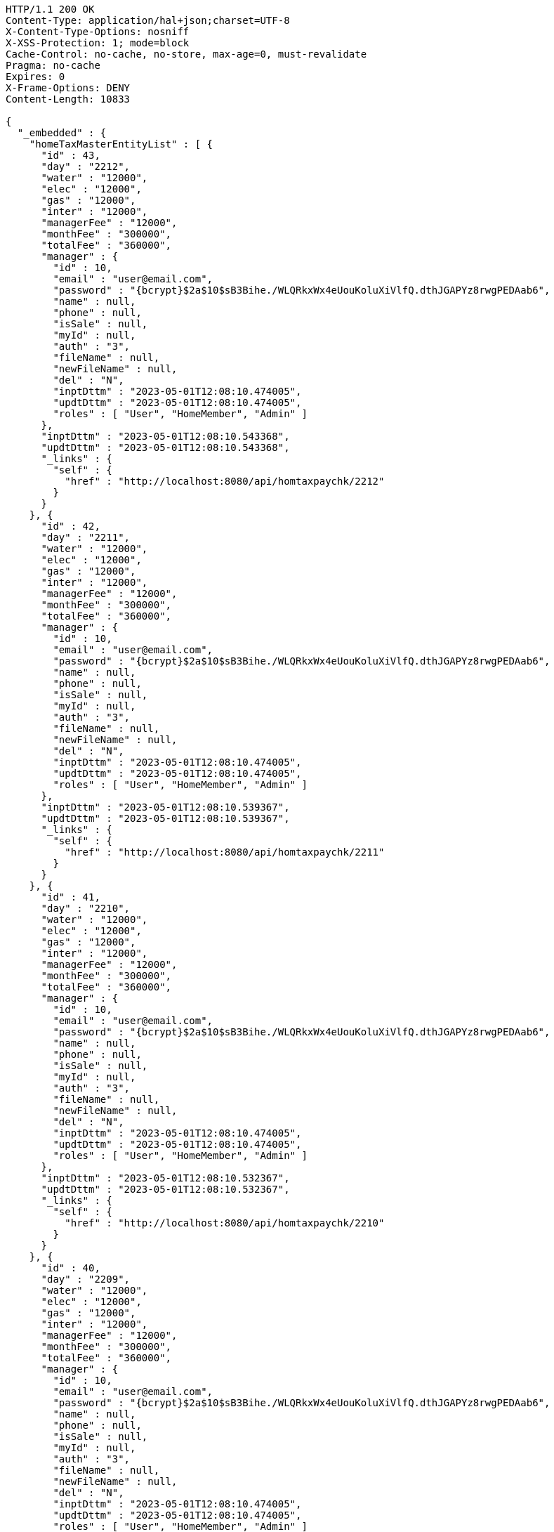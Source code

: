 [source,http,options="nowrap"]
----
HTTP/1.1 200 OK
Content-Type: application/hal+json;charset=UTF-8
X-Content-Type-Options: nosniff
X-XSS-Protection: 1; mode=block
Cache-Control: no-cache, no-store, max-age=0, must-revalidate
Pragma: no-cache
Expires: 0
X-Frame-Options: DENY
Content-Length: 10833

{
  "_embedded" : {
    "homeTaxMasterEntityList" : [ {
      "id" : 43,
      "day" : "2212",
      "water" : "12000",
      "elec" : "12000",
      "gas" : "12000",
      "inter" : "12000",
      "managerFee" : "12000",
      "monthFee" : "300000",
      "totalFee" : "360000",
      "manager" : {
        "id" : 10,
        "email" : "user@email.com",
        "password" : "{bcrypt}$2a$10$sB3Bihe./WLQRkxWx4eUouKoluXiVlfQ.dthJGAPYz8rwgPEDAab6",
        "name" : null,
        "phone" : null,
        "isSale" : null,
        "myId" : null,
        "auth" : "3",
        "fileName" : null,
        "newFileName" : null,
        "del" : "N",
        "inptDttm" : "2023-05-01T12:08:10.474005",
        "updtDttm" : "2023-05-01T12:08:10.474005",
        "roles" : [ "User", "HomeMember", "Admin" ]
      },
      "inptDttm" : "2023-05-01T12:08:10.543368",
      "updtDttm" : "2023-05-01T12:08:10.543368",
      "_links" : {
        "self" : {
          "href" : "http://localhost:8080/api/homtaxpaychk/2212"
        }
      }
    }, {
      "id" : 42,
      "day" : "2211",
      "water" : "12000",
      "elec" : "12000",
      "gas" : "12000",
      "inter" : "12000",
      "managerFee" : "12000",
      "monthFee" : "300000",
      "totalFee" : "360000",
      "manager" : {
        "id" : 10,
        "email" : "user@email.com",
        "password" : "{bcrypt}$2a$10$sB3Bihe./WLQRkxWx4eUouKoluXiVlfQ.dthJGAPYz8rwgPEDAab6",
        "name" : null,
        "phone" : null,
        "isSale" : null,
        "myId" : null,
        "auth" : "3",
        "fileName" : null,
        "newFileName" : null,
        "del" : "N",
        "inptDttm" : "2023-05-01T12:08:10.474005",
        "updtDttm" : "2023-05-01T12:08:10.474005",
        "roles" : [ "User", "HomeMember", "Admin" ]
      },
      "inptDttm" : "2023-05-01T12:08:10.539367",
      "updtDttm" : "2023-05-01T12:08:10.539367",
      "_links" : {
        "self" : {
          "href" : "http://localhost:8080/api/homtaxpaychk/2211"
        }
      }
    }, {
      "id" : 41,
      "day" : "2210",
      "water" : "12000",
      "elec" : "12000",
      "gas" : "12000",
      "inter" : "12000",
      "managerFee" : "12000",
      "monthFee" : "300000",
      "totalFee" : "360000",
      "manager" : {
        "id" : 10,
        "email" : "user@email.com",
        "password" : "{bcrypt}$2a$10$sB3Bihe./WLQRkxWx4eUouKoluXiVlfQ.dthJGAPYz8rwgPEDAab6",
        "name" : null,
        "phone" : null,
        "isSale" : null,
        "myId" : null,
        "auth" : "3",
        "fileName" : null,
        "newFileName" : null,
        "del" : "N",
        "inptDttm" : "2023-05-01T12:08:10.474005",
        "updtDttm" : "2023-05-01T12:08:10.474005",
        "roles" : [ "User", "HomeMember", "Admin" ]
      },
      "inptDttm" : "2023-05-01T12:08:10.532367",
      "updtDttm" : "2023-05-01T12:08:10.532367",
      "_links" : {
        "self" : {
          "href" : "http://localhost:8080/api/homtaxpaychk/2210"
        }
      }
    }, {
      "id" : 40,
      "day" : "2209",
      "water" : "12000",
      "elec" : "12000",
      "gas" : "12000",
      "inter" : "12000",
      "managerFee" : "12000",
      "monthFee" : "300000",
      "totalFee" : "360000",
      "manager" : {
        "id" : 10,
        "email" : "user@email.com",
        "password" : "{bcrypt}$2a$10$sB3Bihe./WLQRkxWx4eUouKoluXiVlfQ.dthJGAPYz8rwgPEDAab6",
        "name" : null,
        "phone" : null,
        "isSale" : null,
        "myId" : null,
        "auth" : "3",
        "fileName" : null,
        "newFileName" : null,
        "del" : "N",
        "inptDttm" : "2023-05-01T12:08:10.474005",
        "updtDttm" : "2023-05-01T12:08:10.474005",
        "roles" : [ "User", "HomeMember", "Admin" ]
      },
      "inptDttm" : "2023-05-01T12:08:10.529368",
      "updtDttm" : "2023-05-01T12:08:10.529368",
      "_links" : {
        "self" : {
          "href" : "http://localhost:8080/api/homtaxpaychk/2209"
        }
      }
    }, {
      "id" : 39,
      "day" : "2208",
      "water" : "12000",
      "elec" : "12000",
      "gas" : "12000",
      "inter" : "12000",
      "managerFee" : "12000",
      "monthFee" : "300000",
      "totalFee" : "360000",
      "manager" : {
        "id" : 10,
        "email" : "user@email.com",
        "password" : "{bcrypt}$2a$10$sB3Bihe./WLQRkxWx4eUouKoluXiVlfQ.dthJGAPYz8rwgPEDAab6",
        "name" : null,
        "phone" : null,
        "isSale" : null,
        "myId" : null,
        "auth" : "3",
        "fileName" : null,
        "newFileName" : null,
        "del" : "N",
        "inptDttm" : "2023-05-01T12:08:10.474005",
        "updtDttm" : "2023-05-01T12:08:10.474005",
        "roles" : [ "User", "HomeMember", "Admin" ]
      },
      "inptDttm" : "2023-05-01T12:08:10.525845",
      "updtDttm" : "2023-05-01T12:08:10.525845",
      "_links" : {
        "self" : {
          "href" : "http://localhost:8080/api/homtaxpaychk/2208"
        }
      }
    }, {
      "id" : 38,
      "day" : "2207",
      "water" : "12000",
      "elec" : "12000",
      "gas" : "12000",
      "inter" : "12000",
      "managerFee" : "12000",
      "monthFee" : "300000",
      "totalFee" : "360000",
      "manager" : {
        "id" : 10,
        "email" : "user@email.com",
        "password" : "{bcrypt}$2a$10$sB3Bihe./WLQRkxWx4eUouKoluXiVlfQ.dthJGAPYz8rwgPEDAab6",
        "name" : null,
        "phone" : null,
        "isSale" : null,
        "myId" : null,
        "auth" : "3",
        "fileName" : null,
        "newFileName" : null,
        "del" : "N",
        "inptDttm" : "2023-05-01T12:08:10.474005",
        "updtDttm" : "2023-05-01T12:08:10.474005",
        "roles" : [ "User", "HomeMember", "Admin" ]
      },
      "inptDttm" : "2023-05-01T12:08:10.521303",
      "updtDttm" : "2023-05-01T12:08:10.521303",
      "_links" : {
        "self" : {
          "href" : "http://localhost:8080/api/homtaxpaychk/2207"
        }
      }
    }, {
      "id" : 37,
      "day" : "2206",
      "water" : "12000",
      "elec" : "12000",
      "gas" : "12000",
      "inter" : "12000",
      "managerFee" : "12000",
      "monthFee" : "300000",
      "totalFee" : "360000",
      "manager" : {
        "id" : 10,
        "email" : "user@email.com",
        "password" : "{bcrypt}$2a$10$sB3Bihe./WLQRkxWx4eUouKoluXiVlfQ.dthJGAPYz8rwgPEDAab6",
        "name" : null,
        "phone" : null,
        "isSale" : null,
        "myId" : null,
        "auth" : "3",
        "fileName" : null,
        "newFileName" : null,
        "del" : "N",
        "inptDttm" : "2023-05-01T12:08:10.474005",
        "updtDttm" : "2023-05-01T12:08:10.474005",
        "roles" : [ "User", "HomeMember", "Admin" ]
      },
      "inptDttm" : "2023-05-01T12:08:10.518578",
      "updtDttm" : "2023-05-01T12:08:10.518578",
      "_links" : {
        "self" : {
          "href" : "http://localhost:8080/api/homtaxpaychk/2206"
        }
      }
    }, {
      "id" : 36,
      "day" : "2205",
      "water" : "12000",
      "elec" : "12000",
      "gas" : "12000",
      "inter" : "12000",
      "managerFee" : "12000",
      "monthFee" : "300000",
      "totalFee" : "360000",
      "manager" : {
        "id" : 10,
        "email" : "user@email.com",
        "password" : "{bcrypt}$2a$10$sB3Bihe./WLQRkxWx4eUouKoluXiVlfQ.dthJGAPYz8rwgPEDAab6",
        "name" : null,
        "phone" : null,
        "isSale" : null,
        "myId" : null,
        "auth" : "3",
        "fileName" : null,
        "newFileName" : null,
        "del" : "N",
        "inptDttm" : "2023-05-01T12:08:10.474005",
        "updtDttm" : "2023-05-01T12:08:10.474005",
        "roles" : [ "User", "HomeMember", "Admin" ]
      },
      "inptDttm" : "2023-05-01T12:08:10.508237",
      "updtDttm" : "2023-05-01T12:08:10.508237",
      "_links" : {
        "self" : {
          "href" : "http://localhost:8080/api/homtaxpaychk/2205"
        }
      }
    }, {
      "id" : 35,
      "day" : "2204",
      "water" : "12000",
      "elec" : "12000",
      "gas" : "12000",
      "inter" : "12000",
      "managerFee" : "12000",
      "monthFee" : "300000",
      "totalFee" : "360000",
      "manager" : {
        "id" : 10,
        "email" : "user@email.com",
        "password" : "{bcrypt}$2a$10$sB3Bihe./WLQRkxWx4eUouKoluXiVlfQ.dthJGAPYz8rwgPEDAab6",
        "name" : null,
        "phone" : null,
        "isSale" : null,
        "myId" : null,
        "auth" : "3",
        "fileName" : null,
        "newFileName" : null,
        "del" : "N",
        "inptDttm" : "2023-05-01T12:08:10.474005",
        "updtDttm" : "2023-05-01T12:08:10.474005",
        "roles" : [ "User", "HomeMember", "Admin" ]
      },
      "inptDttm" : "2023-05-01T12:08:10.505237",
      "updtDttm" : "2023-05-01T12:08:10.505237",
      "_links" : {
        "self" : {
          "href" : "http://localhost:8080/api/homtaxpaychk/2204"
        }
      }
    }, {
      "id" : 34,
      "day" : "2203",
      "water" : "12000",
      "elec" : "12000",
      "gas" : "12000",
      "inter" : "12000",
      "managerFee" : "12000",
      "monthFee" : "300000",
      "totalFee" : "360000",
      "manager" : {
        "id" : 10,
        "email" : "user@email.com",
        "password" : "{bcrypt}$2a$10$sB3Bihe./WLQRkxWx4eUouKoluXiVlfQ.dthJGAPYz8rwgPEDAab6",
        "name" : null,
        "phone" : null,
        "isSale" : null,
        "myId" : null,
        "auth" : "3",
        "fileName" : null,
        "newFileName" : null,
        "del" : "N",
        "inptDttm" : "2023-05-01T12:08:10.474005",
        "updtDttm" : "2023-05-01T12:08:10.474005",
        "roles" : [ "User", "HomeMember", "Admin" ]
      },
      "inptDttm" : "2023-05-01T12:08:10.498052",
      "updtDttm" : "2023-05-01T12:08:10.498052",
      "_links" : {
        "self" : {
          "href" : "http://localhost:8080/api/homtaxpaychk/2203"
        }
      }
    } ]
  },
  "_links" : {
    "first" : {
      "href" : "http://localhost:8080/api/homtaxmaster?page=0&size=10&sort=day,desc"
    },
    "self" : {
      "href" : "http://localhost:8080/api/homtaxmaster?page=0&size=10&sort=day,desc"
    },
    "next" : {
      "href" : "http://localhost:8080/api/homtaxmaster?page=1&size=10&sort=day,desc"
    },
    "last" : {
      "href" : "http://localhost:8080/api/homtaxmaster?page=1&size=10&sort=day,desc"
    },
    "profile" : {
      "href" : "/docs/index.html#resources-hometaxmaster-list"
    }
  },
  "page" : {
    "size" : 10,
    "totalElements" : 12,
    "totalPages" : 2,
    "number" : 0
  }
}
----